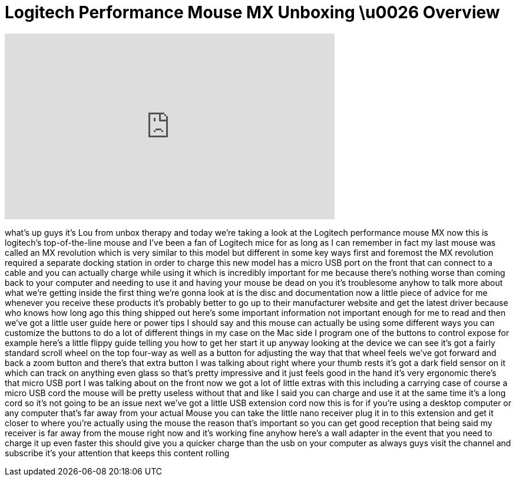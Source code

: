= Logitech Performance Mouse MX Unboxing \u0026 Overview
:published_at: 2011-06-24
:hp-alt-title: Logitech Performance Mouse MX Unboxing \u0026 Overview
:hp-image: https://i.ytimg.com/vi/OgzvF7NbTPo/maxresdefault.jpg


++++
<iframe width="560" height="315" src="https://www.youtube.com/embed/OgzvF7NbTPo?rel=0" frameborder="0" allow="autoplay; encrypted-media" allowfullscreen></iframe>
++++

what's up guys it's Lou from unbox
therapy and today we're taking a look at
the Logitech performance mouse MX now
this is logitech's top-of-the-line mouse
and I've been a fan of Logitech mice for
as long as I can remember in fact my
last mouse was called an MX revolution
which is very similar to this model but
different in some key ways first and
foremost the MX revolution required a
separate docking station in order to
charge this new model has a micro USB
port on the front that can connect to a
cable and you can actually charge while
using it which is incredibly important
for me because there's nothing worse
than coming back to your computer and
needing to use it and having your mouse
be dead on you it's troublesome anyhow
to talk more about what we're getting
inside the first thing we're gonna look
at is the disc and documentation now a
little piece of advice for me whenever
you receive these products it's probably
better to go up to their manufacturer
website and get the latest driver
because who knows how long ago this
thing shipped out here's some important
information not important enough for me
to read and then we've got a little user
guide here or power tips I should say
and this mouse can actually be using
some different ways you can customize
the buttons to do a lot of different
things in my case on the Mac side I
program one of the buttons to control
expose for example here's a little
flippy guide telling you how to get her
start it up anyway looking at the device
we can see it's got a fairly standard
scroll wheel on the top four-way as well
as a button for adjusting the way that
that wheel feels
we've got forward and back a zoom button
and there's that extra button I was
talking about right where your thumb
rests it's got a dark field sensor on it
which can track on anything even glass
so that's pretty impressive and it just
feels good in the hand it's very
ergonomic there's that micro USB port I
was talking about on the front now we
got a lot of little extras with this
including a carrying case of course a
micro USB cord the mouse will be pretty
useless without that
and like I said you can charge and use
it at the same time it's a long cord so
it's not going to be an issue next we've
got a little USB extension cord now this
is for if you're using a desktop
computer or any computer that's far away
from your actual Mouse you can take the
little nano receiver plug it in to this
extension and get it closer to where
you're actually using the mouse the
reason that's important so you can get
good reception that being said my
receiver is far away from the mouse
right now and it's working fine anyhow
here's a wall adapter in the event that
you need to charge it up even faster
this should give you a quicker charge
than the usb on your computer as always
guys visit the channel and subscribe
it's your attention that keeps this
content rolling